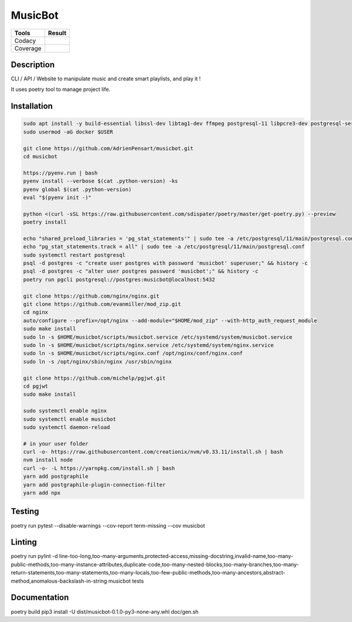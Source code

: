 ========
MusicBot
========
+---------------+-----------------+
|     Tools     |      Result     |
+===============+=================+
|     Codacy    |    |codacy|     |
+---------------+-----------------+
|     Coverage  |   |coverage|    |
+---------------+-----------------+

.. |codacy| image:: https://api.codacy.com/project/badge/Grade/621acf3309b24c538c40824f9af467de
   :target: https://www.codacy.com/app/AdrienPensart/musicbot?utm_source=github.com&amp;utm_medium=referral&amp;utm_content=AdrienPensart/musicbot&amp;utm_campaign=Badge_Grade
   :alt: Codacy badge
.. |coverage| image:: https://github.com/AdrienPensart/musicbot/blob/master/doc/coverage.svg
   :alt: Coverage badge

Description
-----------
CLI / API / Website to manipulate music and create smart playlists, and play it !

It uses poetry tool to manage project life.

Installation
------------

.. code-block:: bash

  sudo apt install -y build-essential libssl-dev libtag1-dev ffmpeg postgresql-11 libpcre3-dev postgresql-server-dev-all docker.io libchromaprint-tools
  sudo usermod -aG docker $USER

  git clone https://github.com/AdrienPensart/musicbot.git
  cd musicbot

  https://pyenv.run | bash
  pyenv install --verbose $(cat .python-version) -ks
  pyenv global $(cat .python-version)
  eval "$(pyenv init -)"

  python <(curl -sSL https://raw.githubusercontent.com/sdispater/poetry/master/get-poetry.py) --preview
  poetry install

  echo "shared_preload_libraries = 'pg_stat_statements'" | sudo tee -a /etc/postgresql/11/main/postgresql.conf
  echo "pg_stat_statements.track = all" | sudo tee -a /etc/postgresql/11/main/postgresql.conf
  sudo systemctl restart postgresql
  psql -d postgres -c "create user postgres with password 'musicbot' superuser;" && history -c
  psql -d postgres -c "alter user postgres password 'musicbot';" && history -c
  poetry run pgcli postgresql://postgres:musicbot@localhost:5432

  git clone https://github.com/nginx/nginx.git
  git clone https://github.com/evanmiller/mod_zip.git
  cd nginx
  auto/configure --prefix=/opt/nginx --add-module="$HOME/mod_zip" --with-http_auth_request_module
  sudo make install
  sudo ln -s $HOME/musicbot/scripts/musicbot.service /etc/systemd/system/musicbot.service
  sudo ln -s $HOME/musicbot/scripts/nginx.service /etc/systemd/system/nginx.service
  sudo ln -s $HOME/musicbot/scripts/nginx.conf /opt/nginx/conf/nginx.conf
  sudo ln -s /opt/nginx/sbin/nginx /usr/sbin/nginx

  git clone https://github.com/michelp/pgjwt.git
  cd pgjwt
  sudo make install

  sudo systemctl enable nginx
  sudo systemctl enable musicbot
  sudo systemctl daemon-reload

  # in your user folder
  curl -o- https://raw.githubusercontent.com/creationix/nvm/v0.33.11/install.sh | bash
  nvm install node
  curl -o- -L https://yarnpkg.com/install.sh | bash
  yarn add postgraphile
  yarn add postgraphile-plugin-connection-filter
  yarn add npx

Testing
------------

.. code-block:: bash

poetry run pytest --disable-warnings --cov-report term-missing --cov musicbot

Linting
------------

.. code-block:: bash

poetry run pylint -d line-too-long,too-many-arguments,protected-access,missing-docstring,invalid-name,too-many-public-methods,too-many-instance-attributes,duplicate-code,too-many-nested-blocks,too-many-branches,too-many-return-statements,too-many-statements,too-many-locals,too-few-public-methods,too-many-ancestors,abstract-method,anomalous-backslash-in-string musicbot tests

Documentation
------------

.. code-block:: bash

poetry build
pip3 install -U dist/musicbot-0.1.0-py3-none-any.whl
doc/gen.sh
